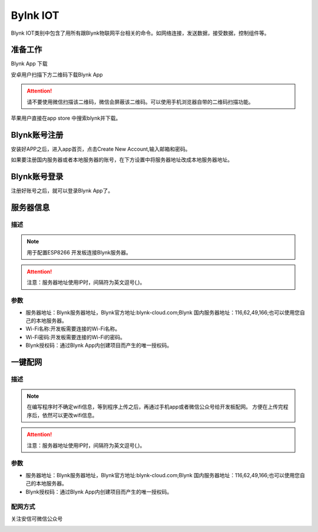 Bylnk IOT
=====================

Blynk IOT类别中包含了用所有跟Blynk物联网平台相关的命令。如网络连接，发送数据，接受数据，控制组件等。

.. image:: images/16/blynk.png

准备工作
------------------
Blynk App 下载

安卓用户扫描下方二维码下载Blynk App

.. image:: images/16/app_QR.png

.. Attention::
	请不要使用微信扫描该二维码，微信会屏蔽该二维码。可以使用手机浏览器自带的二维码扫描功能。

苹果用户直接在app store 中搜索blynk并下载。

.. image:: images/16/apple_app.png

Blynk账号注册
-----------------
安装好APP之后，进入app首页，点击Create New Account,输入邮箱和密码。

如果要注册国内服务器或者本地服务器的账号，在下方设置中将服务器地址改成本地服务器地址。


.. image:: images/16/sign_up.png

Blynk账号登录
-----------------

注册好账号之后，就可以登录Blynk App了。

.. image:: images/16/sign_in.png

服务器信息
--------------

.. image:: images/16/server_info.png

.. code-block:: c
	:linenos:

	#define BLYNK_PRINT Serial
	#include <BlynkSimpleEsp8266.h>
	#include <ESP8266WiFi.h>
	#include <TimeLib.h>
	#include <WidgetRTC.h>
	char auth[] = "d9efdd0413ec4b74ab0057a0b8675654";
	char pass[] = "wifi-pass";
	char ssid[] = "wifi-ssid";
	void setup(){
		Serial.begin(9600);
		Blynk.begin(auth, ssid, pass,IPAddress(116,62,49,166),8080);
	}
	void loop(){
		Blynk.run();
	}

描述
++++++++++++++

.. note::
	用于配置ESP8266 开发板连接Blynk服务器。

.. Attention::
	注意：服务器地址使用IP时，间隔符为英文逗号(,)。

参数
+++++++++++++++

* 服务器地址：Blynk服务器地址，Blynk官方地址:blynk-cloud.com;Blynk 国内服务器地址：116,62,49,166;也可以使用您自己的本地服务器。
* Wi-Fi名称:开发板需要连接的Wi-Fi名称。
* Wi-Fi密码:开发板需要连接的Wi-Fi的密码。
* Blynk授权码：通过Blynk App内创建项目而产生的唯一授权码。

一键配网
--------------

.. image:: images/16/smart_config.png

.. code-block:: c
	:linenos:

	#define BLYNK_PRINT Serial
	#include <BlynkSimpleEsp8266.h>
	#include <ESP8266WiFi.h>
	#include <TimeLib.h>
	#include <WidgetRTC.h>
	char auth[] = "d9efdd0413ec4b74ab0057a0b8675654";
	void setup(){
		Serial.begin(9600);
		WiFi.mode(WIFI_STA);
		int cnt = 0;
		while (WiFi.status() != WL_CONNECTED) {
			delay(500);
			Serial.print(".");
			if (cnt++ >= 10) {
				WiFi.beginSmartConfig();
				while (1) {
					delay(1000);
					if (WiFi.smartConfigDone()) {
						Serial.println();
						Serial.println("SmartConfig: Success");
						break;
					}
					Serial.print("|");
				}
			}
		}  WiFi.printDiag(Serial);
		Blynk.config(auth,IPAddress(116,62,49,166),8080);
	}
	void loop(){
		Blynk.run();
	}

描述
++++++++++++++

.. note::
	在编写程序时不确定wifi信息，等到程序上传之后，再通过手机app或者微信公众号给开发板配网。
	方便在上传完程序后，依然可以更改wifi信息。

.. Attention::
	注意：服务器地址使用IP时，间隔符为英文逗号(,)。

参数
+++++++++++++++

* 服务器地址：Blynk服务器地址，Blynk官方地址:blynk-cloud.com;Blynk 国内服务器地址：116,62,49,166;也可以使用您自己的本地服务器。
* Blynk授权码：通过Blynk App内创建项目而产生的唯一授权码。

配网方式
+++++++++++++++++++++

关注安信可微信公众号

.. image:: images/16/anxinke_qr.png

